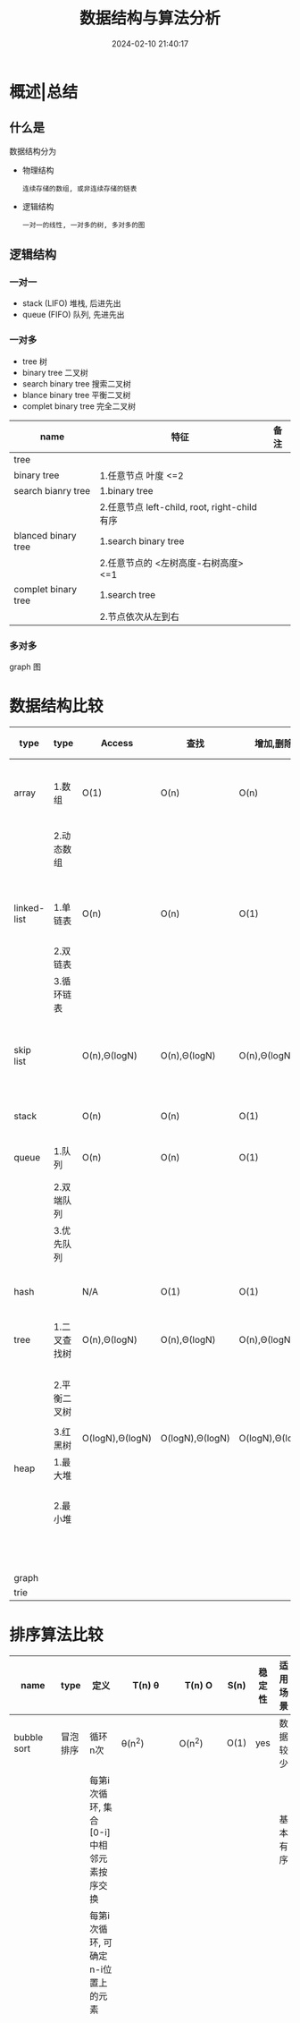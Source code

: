 #+title: 数据结构与算法分析
#+date: 2024-02-10 21:40:17
#+hugo_section: docs
#+hugo_bundle: prog_base/algorithm
#+export_file_name: index
#+hugo_weight: 1
#+hugo_draft: false
#+hugo_auto_set_lastmod: t
#+hugo_custom_front_matter: :bookCollapseSection false

* 概述|总结
** 什么是
   数据结构分为
   - 物理结构
     : 连续存储的数组, 或非连续存储的链表
   - 逻辑结构
     : 一对一的线性, 一对多的树, 多对多的图
** 逻辑结构
*** 一对一
    - stack (LIFO)
      堆栈, 后进先出
    - queue (FIFO)
      队列, 先进先出
*** 一对多
    - tree 树
    - binary tree 二叉树
    - search binary tree 搜索二叉树
    - blance binary tree 平衡二叉树
    - complet binary tree 完全二叉树

    | name                | 特征                                         | 备注 |
    |---------------------+----------------------------------------------+------|
    | tree                |                                              |      |
    |---------------------+----------------------------------------------+------|
    | binary tree         | 1.任意节点 叶度 <=2                          |      |
    |---------------------+----------------------------------------------+------|
    | search bianry tree  | 1.binary tree                                |      |
    |                     | 2.任意节点 left-child, root, right-child有序 |      |
    |---------------------+----------------------------------------------+------|
    | blanced binary tree | 1.search binary tree                         |      |
    |                     | 2.任意节点的 <左树高度-右树高度>  <=1        |      |
    |---------------------+----------------------------------------------+------|
    | complet binary tree | 1.search tree                                |      |
    |                     | 2.节点依次从左到右                           |      |
    |---------------------+----------------------------------------------+------|
*** 多对多
    graph 图
* 数据结构比较

  | type        | type         | Access           | 查找             | 增加,删除        | 适用场景                   | c++类型            | 备注                                 |
  |-------------+--------------+------------------+------------------+------------------+----------------------------+--------------------+--------------------------------------|
  | array       | 1.数组       | O(1)             | O(n)             | O(n)             | 数据访问                   | 基础类型           | 1.Access快, 是因为内存连续, 寻址方便 |
  |             | 2.动态数组   |                  |                  |                  |                            | std::array         |                                      |
  |             |              |                  |                  |                  |                            | std::vector        |                                      |
  |-------------+--------------+------------------+------------------+------------------+----------------------------+--------------------+--------------------------------------|
  | linked-list | 1.单链表     | O(n)             | O(n)             | O(1)             | 数据增删, 查找较少         | std::list          |                                      |
  |             | 2.双链表     |                  |                  |                  |                            |                    |                                      |
  |             | 3.循环链表   |                  |                  |                  |                            |                    |                                      |
  |-------------+--------------+------------------+------------------+------------------+----------------------------+--------------------+--------------------------------------|
  | skip list   |              | O(n),Θ(logN)    | O(n),Θ(logN)    | O(n),Θ(logN)    | 介于array与linked list中间 |                    |                                      |
  |-------------+--------------+------------------+------------------+------------------+----------------------------+--------------------+--------------------------------------|
  | stack       |              | O(n)             | O(n)             | O(1)             | LIFO 数据增删              | std::stack         |                                      |
  |-------------+--------------+------------------+------------------+------------------+----------------------------+--------------------+--------------------------------------|
  | queue       | 1.队列       | O(n)             | O(n)             | O(1)             | FIFO 数据增删              | std::queue         |                                      |
  |             | 2.双端队列   |                  |                  |                  |                            | std::deque         |                                      |
  |             | 3.优先队列   |                  |                  |                  |                            |                    |                                      |
  |-------------+--------------+------------------+------------------+------------------+----------------------------+--------------------+--------------------------------------|
  | hash        |              | N/A              | O(1)             | O(1)             | 数据查找                   | std::unordered_map | T(n) = O(1) + hash函数 + 冲突        |
  |-------------+--------------+------------------+------------------+------------------+----------------------------+--------------------+--------------------------------------|
  | tree        | 1.二叉查找树 | O(n),Θ(logN)    | O(n),Θ(logN)    | O(n),Θ(logN)    |                            | std::set           |                                      |
  |             |              |                  |                  |                  |                            | std::map           |                                      |
  |             | 2.平衡二叉树 |                  |                  |                  |                            |                    |                                      |
  |             |              |                  |                  |                  |                            |                    |                                      |
  |             | 3.红黑树     | O(logN),Θ(logN) | O(logN),Θ(logN) | O(logN),Θ(logN) |                            |                    |                                      |
  |-------------+--------------+------------------+------------------+------------------+----------------------------+--------------------+--------------------------------------|
  | heap        | 1.最大堆     |                  |                  |                  |                            |                    | 1.完全二叉树 存储                    |
  |             | 2.最小堆     |                  |                  |                  |                            |                    | 2.最大(小)堆, 任意node > 其子树      |
  |             |              |                  |                  |                  |                            |                    | 3.实际是优先队列                     |
  |-------------+--------------+------------------+------------------+------------------+----------------------------+--------------------+--------------------------------------|
  | graph       |              |                  |                  |                  |                            |                    |                                      |
  |-------------+--------------+------------------+------------------+------------------+----------------------------+--------------------+--------------------------------------|
  | trie        |              |                  |                  |                  |                            |                    |                                      |
  |-------------+--------------+------------------+------------------+------------------+----------------------------+--------------------+--------------------------------------|

* 排序算法比较

  | name           | type     | 定义                                              | T(n) θ             | T(n) O   | S(n) | 稳定性 | 适用场景 | 适用结构 | 备注                                               |
  |----------------+----------+---------------------------------------------------+---------------------+----------+------+--------+----------+----------+----------------------------------------------------|
  | bubble sort    | 冒泡排序 | 循环n次                                           | θ(n^2)              | O(n^2)    | O(1) | yes    | 数据较少 | 1.数组   | 循环结束判定:                                      |
  |                |          | 每第i次循环, 集合[0-i]中相邻元素按序交换          |                     |          |      |        | 基本有序 | 2.链表   | 1.循环了size-1次                                   |
  |                |          | 每第i次循环, 可确定n-i位置上的元素                |                     |          |      |        |          |          | 2.上次循环中没有发生元素交换                       |
  |                |          |                                                   |                     |          |      |        |          |          | 就表示是已序的了                                   |
  |                |          |                                                   |                     |          |      |        |          |          |                                                    |
  |                |          |                                                   |                     |          |      |        |          |          | 排序只用到指针 && flag, 原地排序,                  |
  |                |          |                                                   |                     |          |      |        |          |          | 因此空间复杂度为O(1)                               |
  |                |          |                                                   |                     |          |      |        |          |          |                                                    |
  |                |          |                                                   |                     |          |      |        |          |          | 元素交换O(n^2)                                      |
  |----------------+----------+---------------------------------------------------+---------------------+----------+------+--------+----------+----------+----------------------------------------------------|
  | selection sort | 选择排序 | 循环n次                                           | θ(n^2)              | O(n^2)    | O(1) | no     | 数据较少 | 1.数组   | 元素交换O(n)                                       |
  |                |          | 每第i次循环, 选择集合[i, n]中最小的元素,放在i位置 |                     |          |      |        |          | 2.链表   |                                                    |
  |                |          | 每第i次循环, 可确定i位置上的元素                  |                     |          |      |        |          |          |                                                    |
  |----------------+----------+---------------------------------------------------+---------------------+----------+------+--------+----------+----------+----------------------------------------------------|
  | insertion sort | 插入排序 | 循环n次                                           | θ(n^2)              | O(n^2)    | O(1) | yes    |          |          | 元素交换O(n^2)                                      |
  |                |          | 每第i次循环, 将i位置的元素放到集合[0-i]的有序位置 |                     |          |      |        |          |          |                                                    |
  |----------------+----------+---------------------------------------------------+---------------------+----------+------+--------+----------+----------+----------------------------------------------------|
  | shell sort     | 希尔排序 | 循环gap()拆分数组, 对拆分后的数组们进行插入排序   | Hibbard:   θ(n^3/2) | O(n^5/4)  | O(1) | no     |          |          | 拆分后的数组们进行排序时没必要sort完A后再sort B, C |
  |                |          |                                                   | Sedgewick: θ(n^7/6) | O(n^4/3)  |      |        |          |          | 可以A, B, C的sort在同一个for循环进行               |
  |                |          |                                                   |                     |          |      |        |          |          |                                                    |
  |                |          |                                                   |                     |          |      |        |          |          | T(n)与gap的选择有关                                |
  |----------------+----------+---------------------------------------------------+---------------------+----------+------+--------+----------+----------+----------------------------------------------------|
  | merge sort     | 归并排序 | 分而治之                                          | θ(nlogN)           | O(nlogN) | O(n) | yes    |          |          | 递归 与 非递归两种实现                             |
  |                |          | 分: 分为有序集合A, B                              |                     |          |      |        |          |          |                                                    |
  |                |          | 治: 有序集合A, B => C                             |                     |          |      |        |          |          |                                                    |
  |----------------+----------+---------------------------------------------------+---------------------+----------+------+--------+----------+----------+----------------------------------------------------|
  | heap sort      | 堆排序   | 循环n次                                           | θ(nlogN)           | O(nlogN) | O(1) | no     |          |          | selection sort的优化版                             |
  |                |          | 每第i次循环, 最大堆root元素放到n-i位置            |                     |          |      |        |          |          |                                                    |
  |----------------+----------+---------------------------------------------------+---------------------+----------+------+--------+----------+----------+----------------------------------------------------|
  |                | 快速排序 |                                                   |                     |          |      |        |          |          |                                                    |
  |----------------+----------+---------------------------------------------------+---------------------+----------+------+--------+----------+----------+----------------------------------------------------|
  |                | 计数排序 |                                                   |                     |          |      |        |          |          |                                                    |
  |----------------+----------+---------------------------------------------------+---------------------+----------+------+--------+----------+----------+----------------------------------------------------|
  |                | 基数排序 |                                                   |                     |          |      |        |          |          |                                                    |
  |----------------+----------+---------------------------------------------------+---------------------+----------+------+--------+----------+----------+----------------------------------------------------|
  |                | 桶排序   |                                                   |                     |          |      |        |          |          |                                                    |
  |----------------+----------+---------------------------------------------------+---------------------+----------+------+--------+----------+----------+----------------------------------------------------|

